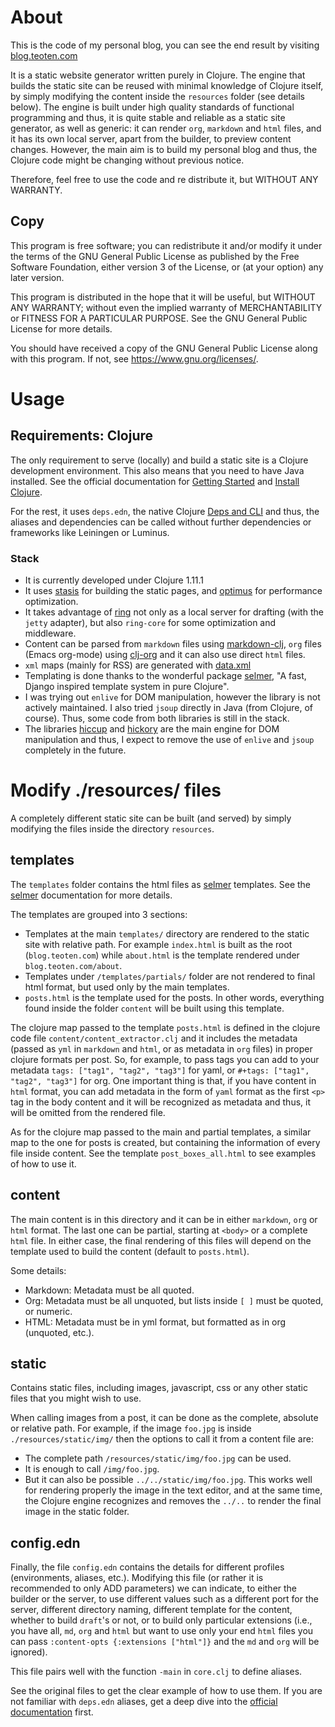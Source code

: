 * About
This is the code of my personal blog, you can see the end result by visiting [[https://blog.teoten.com/][blog.teoten.com]]

It is a static website generator written purely in Clojure. The engine that builds the static site can be reused with minimal knowledge of Clojure itself, by simply modifying the content inside the =resources= folder (see details below). The engine is built under high quality standards of functional programming and thus, it is quite stable and reliable as a static site generator, as well as generic: it can render =org=, =markdown= and =html= files, and it has its own local server, apart from the builder, to preview content changes. However, the main aim is to build my personal blog and thus, the Clojure code might be changing without previous notice.

Therefore, feel free to use the code and re distribute it, but WITHOUT ANY WARRANTY.
** Copy
This program is free software; you can redistribute it and/or modify
it under the terms of the GNU General Public License as published by
the Free Software Foundation, either version 3 of the License, or
(at your option) any later version.

This program is distributed in the hope that it will be useful,
but WITHOUT ANY WARRANTY; without even the implied warranty of
MERCHANTABILITY or FITNESS FOR A PARTICULAR PURPOSE.  See the
GNU General Public License for more details.

You should have received a copy of the GNU General Public License
along with this program.  If not, see [[https://www.gnu.org/licenses/]].

* Usage

** Requirements: Clojure
The only requirement to serve (locally) and build a static site is a Clojure development environment. This also means that you need to have Java installed. See the official documentation for [[https://clojure.org/guides/getting_started][Getting Started]] and [[https://clojure.org/guides/install_clojure][Install Clojure]].

For the rest, it uses =deps.edn=, the native Clojure [[https://clojure.org/guides/deps_and_cli][Deps and CLI]] and thus, the aliases and dependencies can be called without further dependencies or frameworks like Leiningen or Luminus.

*** Stack
+ It is currently developed under Clojure 1.11.1
+ It uses [[https://github.com/magnars/stasis][stasis]] for building the static pages, and [[https://github.com/magnars/optimus][optimus]] for performance optimization.
+ It takes advantage of [[https://github.com/ring-clojure/ring][ring]] not only as a local server for drafting (with the =jetty= adapter), but also =ring-core= for some optimization and middleware.
+ Content can be parsed from =markdown= files using [[https://github.com/yogthos/markdown-clj][markdown-clj]], =org= files (Emacs org-mode) using [[https://github.com/eigenhombre/clj-org][clj-org]] and it can also use direct =html= files.
+ =xml= maps (mainly for RSS) are generated with [[https://github.com/clojure/data.xml][data.xml]]
+ Templating is done thanks to the wonderful package [[https://github.com/yogthos/Selmer][selmer]], "A fast, Django inspired template system in pure Clojure".
+ I was trying out =enlive= for DOM manipulation, however the library is not actively maintained. I also tried =jsoup= directly in Java (from Clojure, of course). Thus, some code from both libraries is still in the stack.
+ The libraries [[https://github.com/weavejester/hiccup][hiccup]] and [[https://github.com/clj-commons/hickory][hickory]] are the main engine for DOM manipulation and thus, I expect to remove the use of =enlive= and =jsoup= completely in the future.
  
* Modify ./resources/ files
A completely different static site can be built (and served) by simply modifying the files inside the directory =resources=.

** templates
The =templates= folder contains the html files as [[https://github.com/yogthos/Selmer][selmer]] templates. See the [[https://github.com/yogthos/Selmer][selmer]] documentation for more details.

The templates are grouped into 3 sections:
- Templates at the main =templates/= directory are rendered to the static site with relative path. For example =index.html= is built as the root (=blog.teoten.com=) while =about.html= is the template rendered under =blog.teoten.com/about=.
- Templates under =/templates/partials/= folder are not rendered to final html format, but used only by the main templates.
- =posts.html= is the template used for the posts. In other words, everything found inside the folder =content= will be built using this template.

The clojure map passed to the template =posts.html= is defined in the clojure code file =content/content_extractor.clj= and it includes the metadata (passed as =yml= in =markdown= and =html=, or as metadata in =org= files) in proper clojure formats per post. So, for example, to pass tags you can add to your metadata =tags: ["tag1", "tag2", "tag3"]= for yaml, or =#+tags: ["tag1", "tag2", "tag3"]= for org. One important thing is that, if you have content in =html= format, you can add metadata in the form of =yaml= format as the first =<p>= tag in the body content and it will be recognized as metadata and thus, it will be omitted from the rendered file.

As for the clojure map passed to the main and partial templates, a similar map to the one for posts is created, but containing the information of every file inside content. See the template =post_boxes_all.html= to see examples of how to use it.

** content
The main content is in this directory and it can be in either =markdown=, =org= or =html= format. The last one can be partial, starting at =<body>= or a complete =html= file. In either case, the final rendering of this files will depend on the template used to build the content (default to =posts.html=).

Some details:
+ Markdown: Metadata must be all quoted.
+ Org: Metadata must be all unquoted, but lists inside =[ ]= must be quoted, or numeric.
+ HTML: Metadata must be in yml format, but formatted as in org (unquoted, etc.).

** static
Contains static files, including images, javascript, css or any other static files that you might wish to use.

When calling images from a post, it can be done as the complete, absolute or relative path. For example, if the image =foo.jpg= is inside =./resources/static/img/= then the options to call it from a content file are:
- The complete path =/resources/static/img/foo.jpg= can be used.
- It is enough to call =/img/foo.jpg=.
- But it can also be possible =../../static/img/foo.jpg=. This works well for rendering properly the image in the text editor, and at the same time, the Clojure engine recognizes and removes the =../..= to render the final image in the static folder.

** config.edn
Finally, the file =config.edn= contains the details for different profiles (environments, aliases, etc.). Modifying this file (or rather it is recommended to only ADD parameters) we can indicate, to either the builder or the server, to use different values such as a different port for the server, different directory naming, different template for the content, whether to build =draft='s or not, or to build only particular extensions (i.e., you have all, =md=, =org= and =html= but want to use only your end =html= files you can pass =:content-opts {:extensions ["html"]}= and the =md= and =org= will be ignored).

This file pairs well with the function =-main= in =core.clj= to define aliases.

See the original files to get the clear example of how to use them. If you are not familiar with =deps.edn= aliases, get a deep dive into the [[https://clojure.org/reference/deps_edn][official documentation]] first.
